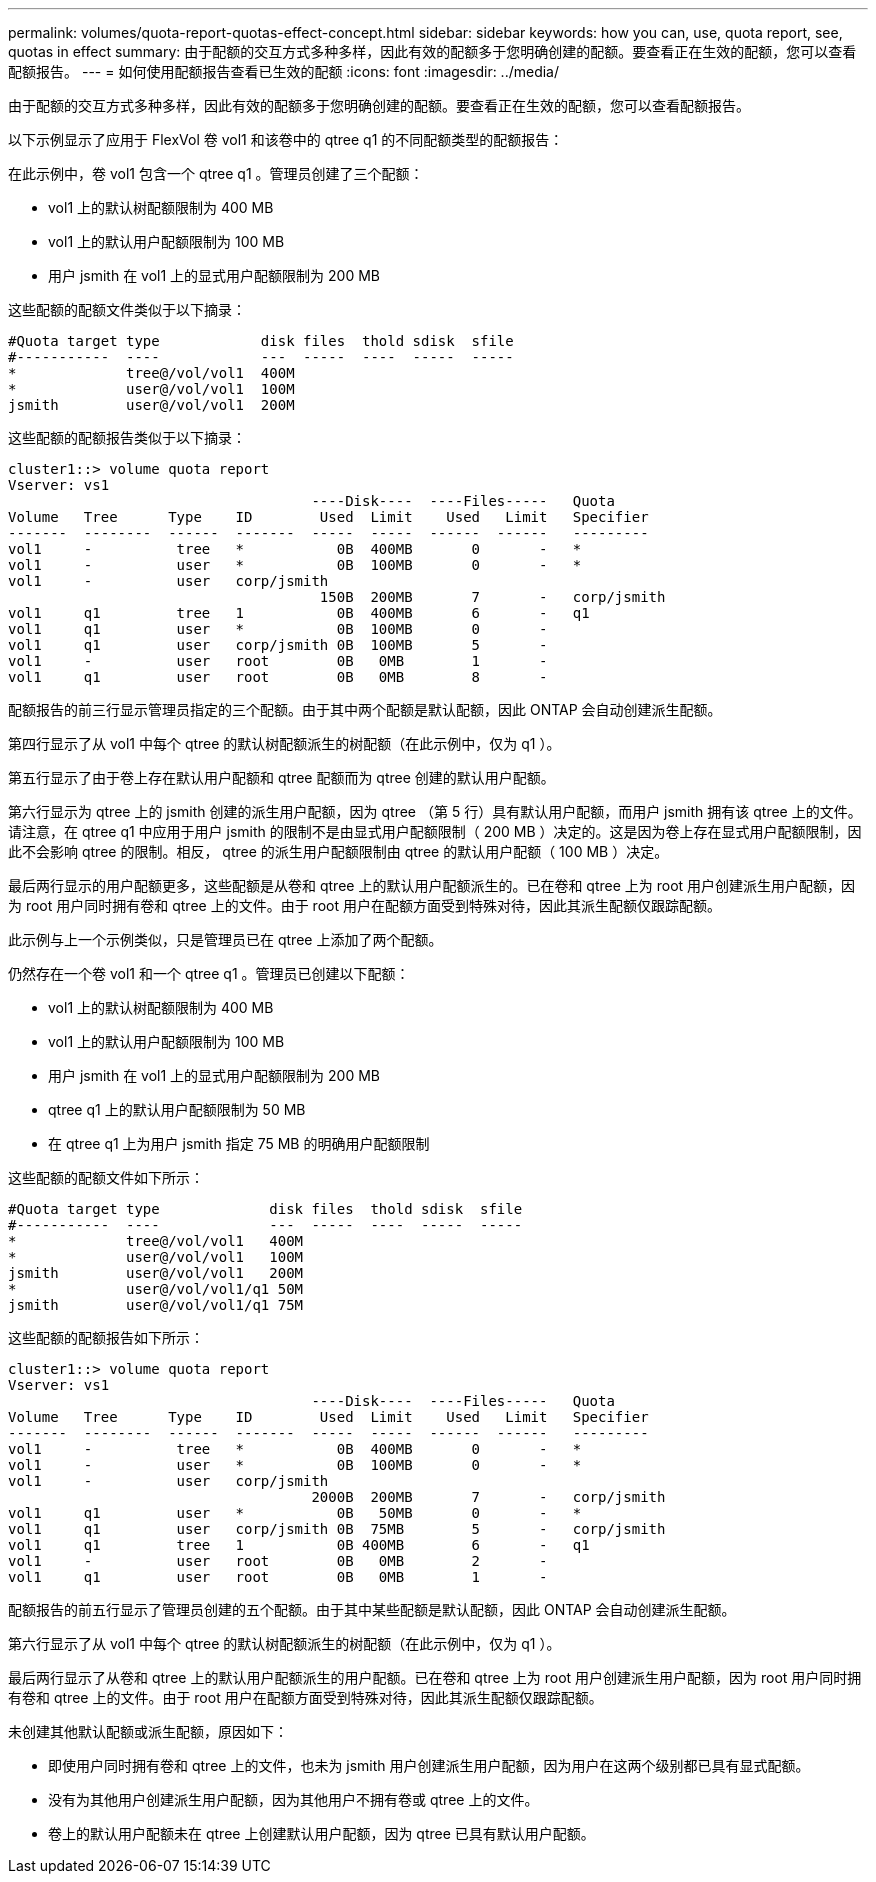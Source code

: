 ---
permalink: volumes/quota-report-quotas-effect-concept.html 
sidebar: sidebar 
keywords: how you can, use, quota report, see, quotas in effect 
summary: 由于配额的交互方式多种多样，因此有效的配额多于您明确创建的配额。要查看正在生效的配额，您可以查看配额报告。 
---
= 如何使用配额报告查看已生效的配额
:icons: font
:imagesdir: ../media/


[role="lead"]
由于配额的交互方式多种多样，因此有效的配额多于您明确创建的配额。要查看正在生效的配额，您可以查看配额报告。

以下示例显示了应用于 FlexVol 卷 vol1 和该卷中的 qtree q1 的不同配额类型的配额报告：

在此示例中，卷 vol1 包含一个 qtree q1 。管理员创建了三个配额：

* vol1 上的默认树配额限制为 400 MB
* vol1 上的默认用户配额限制为 100 MB
* 用户 jsmith 在 vol1 上的显式用户配额限制为 200 MB


这些配额的配额文件类似于以下摘录：

[listing]
----

#Quota target type            disk files  thold sdisk  sfile
#-----------  ----            ---  -----  ----  -----  -----
*             tree@/vol/vol1  400M
*             user@/vol/vol1  100M
jsmith        user@/vol/vol1  200M
----
这些配额的配额报告类似于以下摘录：

[listing]
----

cluster1::> volume quota report
Vserver: vs1
                                    ----Disk----  ----Files-----   Quota
Volume   Tree      Type    ID        Used  Limit    Used   Limit   Specifier
-------  --------  ------  -------  -----  -----  ------  ------   ---------
vol1     -          tree   *           0B  400MB       0       -   *
vol1     -          user   *           0B  100MB       0       -   *
vol1     -          user   corp/jsmith
                                     150B  200MB       7       -   corp/jsmith
vol1     q1         tree   1           0B  400MB       6       -   q1
vol1     q1         user   *           0B  100MB       0       -
vol1     q1         user   corp/jsmith 0B  100MB       5       -
vol1     -          user   root        0B   0MB        1       -
vol1     q1         user   root        0B   0MB        8       -
----
配额报告的前三行显示管理员指定的三个配额。由于其中两个配额是默认配额，因此 ONTAP 会自动创建派生配额。

第四行显示了从 vol1 中每个 qtree 的默认树配额派生的树配额（在此示例中，仅为 q1 ）。

第五行显示了由于卷上存在默认用户配额和 qtree 配额而为 qtree 创建的默认用户配额。

第六行显示为 qtree 上的 jsmith 创建的派生用户配额，因为 qtree （第 5 行）具有默认用户配额，而用户 jsmith 拥有该 qtree 上的文件。请注意，在 qtree q1 中应用于用户 jsmith 的限制不是由显式用户配额限制（ 200 MB ）决定的。这是因为卷上存在显式用户配额限制，因此不会影响 qtree 的限制。相反， qtree 的派生用户配额限制由 qtree 的默认用户配额（ 100 MB ）决定。

最后两行显示的用户配额更多，这些配额是从卷和 qtree 上的默认用户配额派生的。已在卷和 qtree 上为 root 用户创建派生用户配额，因为 root 用户同时拥有卷和 qtree 上的文件。由于 root 用户在配额方面受到特殊对待，因此其派生配额仅跟踪配额。

此示例与上一个示例类似，只是管理员已在 qtree 上添加了两个配额。

仍然存在一个卷 vol1 和一个 qtree q1 。管理员已创建以下配额：

* vol1 上的默认树配额限制为 400 MB
* vol1 上的默认用户配额限制为 100 MB
* 用户 jsmith 在 vol1 上的显式用户配额限制为 200 MB
* qtree q1 上的默认用户配额限制为 50 MB
* 在 qtree q1 上为用户 jsmith 指定 75 MB 的明确用户配额限制


这些配额的配额文件如下所示：

[listing]
----

#Quota target type             disk files  thold sdisk  sfile
#-----------  ----             ---  -----  ----  -----  -----
*             tree@/vol/vol1   400M
*             user@/vol/vol1   100M
jsmith        user@/vol/vol1   200M
*             user@/vol/vol1/q1 50M
jsmith        user@/vol/vol1/q1 75M
----
这些配额的配额报告如下所示：

[listing]
----

cluster1::> volume quota report
Vserver: vs1
                                    ----Disk----  ----Files-----   Quota
Volume   Tree      Type    ID        Used  Limit    Used   Limit   Specifier
-------  --------  ------  -------  -----  -----  ------  ------   ---------
vol1     -          tree   *           0B  400MB       0       -   *
vol1     -          user   *           0B  100MB       0       -   *
vol1     -          user   corp/jsmith
                                    2000B  200MB       7       -   corp/jsmith
vol1     q1         user   *           0B   50MB       0       -   *
vol1     q1         user   corp/jsmith 0B  75MB        5       -   corp/jsmith
vol1     q1         tree   1           0B 400MB        6       -   q1
vol1     -          user   root        0B   0MB        2       -
vol1     q1         user   root        0B   0MB        1       -
----
配额报告的前五行显示了管理员创建的五个配额。由于其中某些配额是默认配额，因此 ONTAP 会自动创建派生配额。

第六行显示了从 vol1 中每个 qtree 的默认树配额派生的树配额（在此示例中，仅为 q1 ）。

最后两行显示了从卷和 qtree 上的默认用户配额派生的用户配额。已在卷和 qtree 上为 root 用户创建派生用户配额，因为 root 用户同时拥有卷和 qtree 上的文件。由于 root 用户在配额方面受到特殊对待，因此其派生配额仅跟踪配额。

未创建其他默认配额或派生配额，原因如下：

* 即使用户同时拥有卷和 qtree 上的文件，也未为 jsmith 用户创建派生用户配额，因为用户在这两个级别都已具有显式配额。
* 没有为其他用户创建派生用户配额，因为其他用户不拥有卷或 qtree 上的文件。
* 卷上的默认用户配额未在 qtree 上创建默认用户配额，因为 qtree 已具有默认用户配额。

